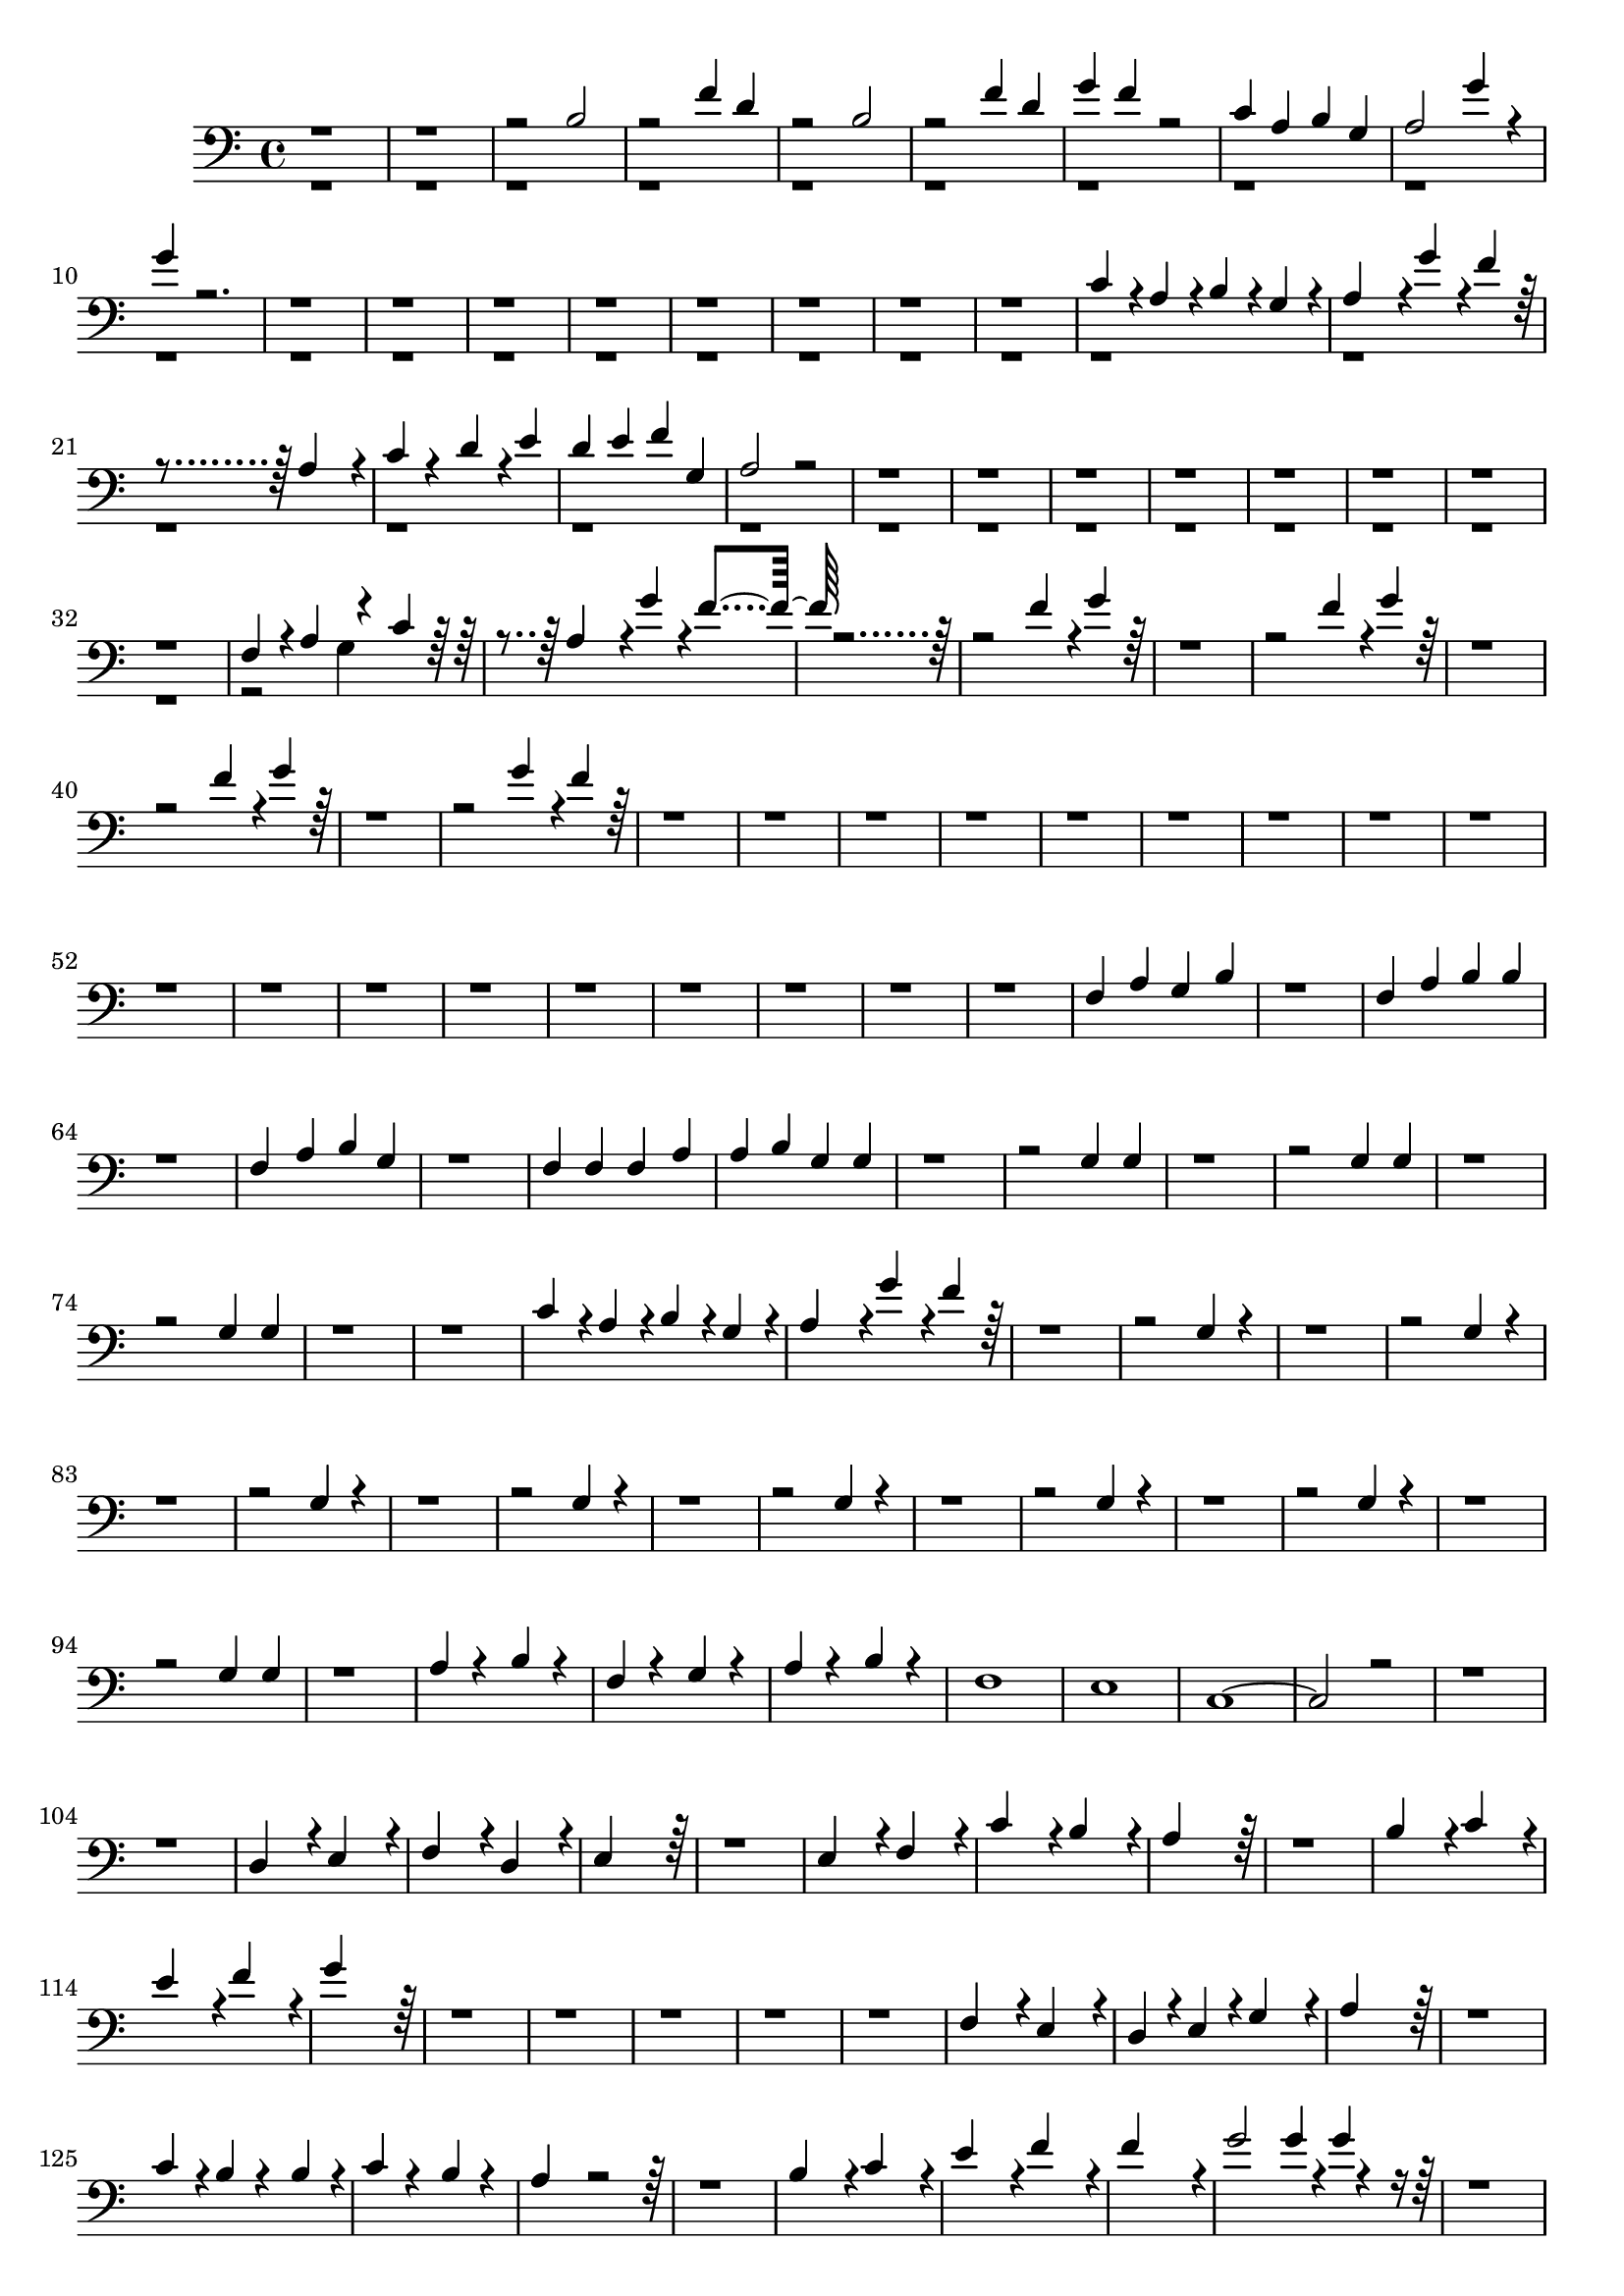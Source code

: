 % Lily was here -- automatically converted by /usr/bin/midi2ly from mid/Frontmann_Eier_wr.mid
\version "2.14.0"

\layout {
  \context {
    \Voice
    \remove "Note_heads_engraver"
    \consists "Completion_heads_engraver"
    \remove "Rest_engraver"
    \consists "Completion_rest_engraver"
  }
}

trackAchannelB = \relative c {
  \voiceOne
  r2*5 b'2 
  | % 4
  r2 f'4 d 
  | % 5
  r2 b 
  | % 6
  r2 f'4 d 
  | % 7
  g f r2 
  | % 8
  c4 a b g 
  | % 9
  a2 g'4 r4 
  | % 10
  g r4*35 c,4*19160/19200 r4*40/19200 a4*19160/19200 r4*40/19200 b4*19160/19200 
  r4*40/19200 g4*19160/19200 r4*40/19200 
  | % 20
  a4*38360/19200 r4*40/19200 g'4*19160/19200 r4*40/19200 f4*19160/19200 
  r4*38440/19200 a,4*38360/19200 r4*40/19200 
  | % 22
  c4*19160/19200 r4*19240/19200 d4*19160/19200 r4*40/19200 e4 
  | % 23
  d e f g, 
  | % 24
  a2 r2*17 f4 r4*480/19200 a4*19160/19200 r4*18760/19200 c4*19160/19200 
  r4*520/19200 a4*38360/19200 r4*40/19200 g'4*19160/19200 r4*40/19200 f4*19160/19200 
  r4*114760/19200 f4*19160/19200 r4*40/19200 g4*19160/19200 r4*115240/19200 f4*19160/19200 
  r4*40/19200 g4*19160/19200 r4*115240/19200 f4*19160/19200 r4*40/19200 g4*19160/19200 
  r4*115240/19200 g4*19160/19200 r4*40/19200 f4*19160/19200 r4*1382440/19200 f,4 
  a g b 
  | % 62
  r1 
  | % 63
  f4 a b b 
  | % 64
  r1 
  | % 65
  f4 a b g 
  | % 66
  r1 
  | % 67
  f4 f f a 
  | % 68
  a b g g 
  | % 69
  r1. g4 g 
  | % 71
  r1. g4 g 
  | % 73
  r1. g4 g 
  | % 75
  r1*2 c4*19160/19200 r4*40/19200 a4*19160/19200 r4*40/19200 b4*19160/19200 
  r4*40/19200 g4*19160/19200 r4*40/19200 
  | % 78
  a4*38360/19200 r4*40/19200 g'4*19160/19200 r4*40/19200 f4*19160/19200 
  r4*115240/19200 g,4 r4*7 g4 r4*7 g4 r4*7 g4 r4*7 g4 r4*7 g4 r4*7 g4 
  r4*7 g4 g 
  | % 95
  r1 
  | % 96
  a4 r4 b r4 
  | % 97
  f r4 g r4 
  | % 98
  a r4 b r4 
  | % 99
  f1 
  | % 100
  e 
  | % 101
  c1. r2*5 d4*38360/19200 r4*40/19200 e4*38360/19200 r4*40/19200 
  | % 106
  f4*38360/19200 r4*40/19200 d4*38360/19200 r4*40/19200 
  | % 107
  e4*76760/19200 r4*76840/19200 e4*38360/19200 r4*40/19200 f4*38360/19200 
  r4*40/19200 
  | % 110
  c'4*38360/19200 r4*40/19200 b4*38360/19200 r4*40/19200 
  | % 111
  a4*76760/19200 r4*76840/19200 b4*38360/19200 r4*40/19200 c4*38360/19200 
  r4*40/19200 
  | % 114
  e4*38360/19200 r4*40/19200 f4*38360/19200 r4*40/19200 
  | % 115
  g4*76760/19200 r4*384040/19200 f,4*38360/19200 r4*40/19200 e4*38360/19200 
  r4*40/19200 
  | % 122
  d4*19160/19200 r4*40/19200 e4*19160/19200 r4*40/19200 g4*38360/19200 
  r4*40/19200 
  | % 123
  a4*76760/19200 r4*76840/19200 c4*19160/19200 r4*40/19200 b4*19160/19200 
  r4*19240/19200 b4*19160/19200 r4*40/19200 
  | % 126
  c4*19160/19200 r4*19240/19200 b4*19160/19200 r4*19240/19200 
  | % 127
  a4*38360/19200 r4*115240/19200 b4*38360/19200 r4*40/19200 c4*38360/19200 
  r4*40/19200 
  | % 130
  e4*38360/19200 r4*40/19200 f4*38360/19200 r4*40/19200 
  | % 131
  f4*76760/19200 r4*40/19200 
  | % 132
  g2 g4*9560/19200 r4*40/19200 g4*4760/19200 r4*139240/19200 f4 
  d 
  | % 135
  r1 
  | % 136
  f4 d g f 
  | % 137
  r1 
  | % 138
  f4 d b b 
  | % 139
  r1*2 f4 g a b 
  | % 142
  c r4*5 a4 f 
  | % 144
  r1*4 c'4 b a g 
  | % 149
  f2 r2*5 a4 f r2*5 c'4 b a g 
  | % 156
  f2 
}

trackAchannelBvoiceB = \relative c {
  \voiceTwo
  r2*65 g'4*19160/19200 
}

trackA = <<

  \clef bass
  
  \context Voice = voiceA \trackAchannelB
  \context Voice = voiceB \trackAchannelBvoiceB
>>


\score {
  <<
    \context Staff=trackA \trackA
  >>
  \layout {}
  \midi {}
}
